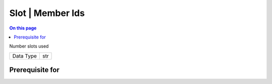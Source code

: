 .. _caps-slot-member-ids:

=================
Slot | Member Ids
=================
.. contents:: On this page
    :local:
    :backlinks: none
    :depth: 1
    :class: singlecol

Number slots used

========= =============================
Data Type str
========= =============================

Prerequisite for
----------------
